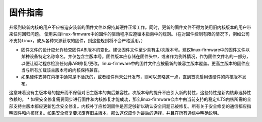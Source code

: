 固件指南
===================

升级到较新内核的用户不应被迫安装新的固件文件以保持其硬件正常工作。同时，更新的固件文件不得为使用旧内核版本的用户带来任何回归问题。
使用来自linux-firmware中的固件的驱动程序应遵循本指南中的规则。（在对固件控制有限的情况下，例如公司不支持Linux，或从各种来源获取的固件，则这些规则将不会严格适用。）

* 固件文件的设计应允许检查固件ABI版本的变化。建议固件文件至少具有主/次版本号。建议linux-firmware中的固件文件以某种设备特定名称命名，并仅包含主版本号。固件版本应存储在固件头中，或者作为例外情况，作为固件文件名的一部分，以便让驱动程序检测任何非ABI修复/更改。linux-firmware中的固件文件应被最新的兼容主版本覆盖。更高主版本的固件应当与所有加载该主版本号的内核保持兼容。
* 如果硬件支持在内核中通常是不活跃的，或者硬件尚未公开发布，则可以忽略这一点，直到首次启用该硬件的内核版本发布。
这意味着没有主版本号的提升而不保留对旧主版本的向后兼容性。次版本号的提升不应引入新的特性，这些特性是新内核非选择性依赖的。
* 如果安全修复需要同步进行固件和内核修复才能成功，那么linux-firmware仓库中由当前支持的稳定/LTS内核所需的全部支持主版本都应更新包含安全修复。内核补丁应检测固件是否足够新以确认安全问题已被修复。所有关于安全修复的通信都应指明固件和内核修复。如果安全修复要求废弃旧主版本，那么这仅应作为最后的选择，并且在所有通信中明确说明。
